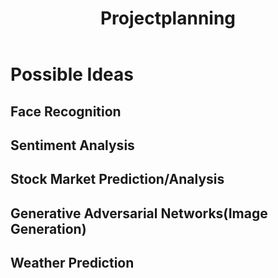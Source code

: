 #+title: Projectplanning
* Possible Ideas
** Face Recognition
** Sentiment Analysis
** Stock Market Prediction/Analysis
** Generative Adversarial Networks(Image Generation)
** Weather Prediction

